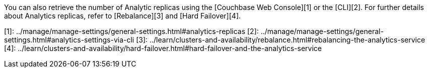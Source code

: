 You can also retrieve the number of Analytic replicas using the [Couchbase Web Console][1] or the [CLI][2].
For further details about Analytics replicas, refer to [Rebalance][3] and [Hard Failover][4].

[1]: ../manage/manage-settings/general-settings.html#analytics-replicas
[2]: ../manage/manage-settings/general-settings.html#analytics-settings-via-cli
[3]: ../learn/clusters-and-availability/rebalance.html#rebalancing-the-analytics-service
[4]: ../learn/clusters-and-availability/hard-failover.html#hard-failover-and-the-analytics-service
